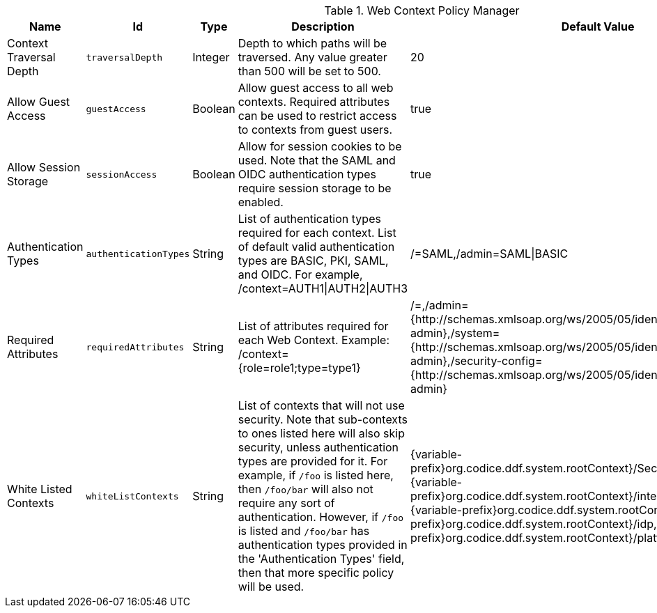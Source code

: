 :title: Web Context Policy Manager
:id: org.codice.ddf.security.policy.context.impl.PolicyManager
:status: published
:type: table
:application: {ddf-security}
:summary: Web Context Security Policies.

.[[_org.codice.ddf.security.policy.context.impl.PolicyManager]]Web Context Policy Manager
[cols="1,1m,1,3,1,1" options="header"]
|===

|Name
|Id
|Type
|Description
|Default Value
|Required

|Context Traversal Depth
|traversalDepth
|Integer
|Depth to which paths will be traversed. Any value greater than 500 will be set to 500.
|20
|true

|Allow Guest Access
|guestAccess
|Boolean
|Allow guest access to all web contexts. Required attributes can be used to restrict access to contexts from guest users.
|true
|true

|Allow Session Storage
|sessionAccess
|Boolean
|Allow for session cookies to be used. Note that the SAML and OIDC authentication types require session storage to be enabled.
|true
|true

|[[authentication_methods]]Authentication Types
|authenticationTypes
|String
|List of authentication types required for each context. List of default valid authentication types are BASIC, PKI, SAML, and OIDC. For example, /context=AUTH1\|AUTH2\|AUTH3
|/=SAML,/admin=SAML\|BASIC
|true

|[[required_attributes]]Required Attributes
|requiredAttributes
|String
|List of attributes required for each Web Context. Example: /context={role=role1;type=type1}
|/=,/admin={http://schemas.xmlsoap.org/ws/2005/05/identity/claims/role=system-admin},/system={http://schemas.xmlsoap.org/ws/2005/05/identity/claims/role=system-admin},/security-config={http://schemas.xmlsoap.org/ws/2005/05/identity/claims/role=system-admin}
|true

|[[whitelisted_contexts]]White Listed Contexts
|whiteListContexts
|String
|List of contexts that will not use security. Note that sub-contexts to ones listed here will also skip security, unless authentication types are provided for it. For example, if `/foo` is listed here, then `/foo/bar` will also not require any sort of authentication. However, if `/foo` is listed and `/foo/bar` has authentication types provided in the 'Authentication Types' field, then that more specific policy will be used.
|{variable-prefix}org.codice.ddf.system.rootContext}/SecurityTokenService,{variable-prefix}org.codice.ddf.system.rootContext}/internal/metrics,/proxy,{variable-prefix}org.codice.ddf.system.rootContext}/saml,{variable-prefix}org.codice.ddf.system.rootContext}/idp,/idp,{variable-prefix}org.codice.ddf.system.rootContext}/platform/config/ui,/logout
|true

|===

